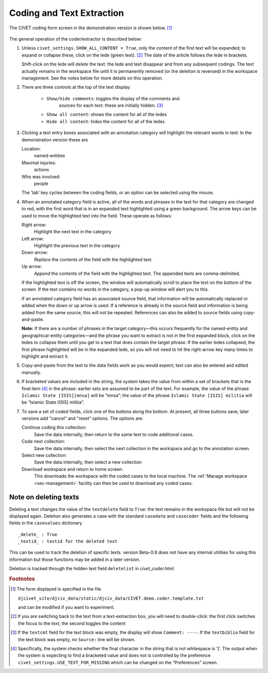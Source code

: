 ***************************
Coding and Text Extraction
***************************

The CIVET coding form screen in the demonstration version is shown below. [#f1]_

.. figure:: civetcoder.png
   :width: 80%
   :alt: CIVET Coder

The general operation of the coder/extractor is described below:

#. Unless ``civet_settings.SHOW_ALL_CONTENT = True``, only the content 
   of the first text will be expanded; to expand or collapse these,
   click on the lede (green text). [#f2]_ The date of the 
   article follows the lede in brackets.
   
   Shift-click on the lede will *delete* the text: the lede and text 
   disappear and from any subsequent codings. The text actually remains 
   in the workspace file until it is permanently removed (or the 
   deletion is reversed) in the workspace management. See the notes
   below for more details on this operation.
   
#. There are three controls at the top of the text display:

    - ``Show/hide comments``: toggles the display of the comments and 
        sources for each text: these are initially hidden.  [#f3]_ 
       
    - ``Show all content``: shows the content for all of the ledes
       
    - ``Hide all content``: hides the content for all of the ledes
              

#. Clicking a text entry boxes associated with an annotation category
   will highlight the relevant words in text: In the demonstration
   version these are

   Location:
       named-entities

   Maximal injuries:
       actions

   Who was involved:
       people

   The ‘tab’ key cycles between the coding fields, or an option can be
   selected using the mouse.

#. When an annotated category field is active, all of the words and
   phrases in the text for that category are changed to red, with the
   first word that is in an expanded text highlighted using a green 
   background. The arrow keys can
   be used to move the highlighted text into the field. These operate as
   follows:

   Right arrow:
       Highlight the next text in the category

   Left arrow:
       Highlight the previous text in the category

   Down arrow:
       *Replace* the contents of the field with the highlighted
       text. 

   Up arrow:
       *Append* the contents of the field with the highlighted text.
       The appended texts are comma-delimited.
       
   If the highlighted text is off the screen, the window will automatically 
   scroll to place the text on the bottom of the screen. If the text 
   contains no words in the category, a pop-up window will alert you
   to this.
   
   If an annotated category field has an associated source field, that 
   information will be automatically replaced or added when the down 
   or up arrow is used. If a reference is already in the source field 
   and information is being added from the same source, this will not 
   be repeated. References can also be added to source fields using
   copy-and-paste. 
   
   **Note:** If there are a number of phrases in the target category—this occurs 
   frequently for the named-entity and geographical-entity categories—and 
   the phrase you want to extract is not in the first
   expanded block, click on the ledes to collapse them until you get 
   to a text that does contain the target phrase. If the earlier ledes 
   collapsed, the first phrase highlighted will be in the expanded 
   lede, so you will not need to hit the right-arrow key many times 
   to highlight and extract it. 

#. Copy-and-paste from the text to the data fields work as you would
   expect; text can also be entered and edited manually.

#. If bracketed values are included in the string, the system takes
   the value from within a set of brackets that is the final item [#f4]_
   in the phrase: earlier sets are
   assumed to be part of the text. For example, the value of the
   phrase ``Islamic State [ISIS][mnsa]`` will be “mnsa”; the value 
   of the phrase ``Islamic State [ISIS] militia`` will be 
   “Islamic State [ISIS] militia”.

#. To save a set of coded fields, click one of the buttons along the
   bottom. At present, all three buttons save; later versions add
   "cancel“ and "reset” options. The options are:

   Continue coding this collection:
       Save the data internally, then return to the same text to code
       additional cases.

   Code next collection:
       Save the data internally, then select the next collection in the
       workspace and go to the annotation screen.

   Select new collection:
       Save the data internally, then select a new collection

   Download workspace and return to home screen:
        This downloads the workspace with the coded cases to the local
        machine. The :ref:`Manage workspace <sec-management>` facility  can then be used to download any coded cases.

Note on deleting texts
----------------------

Deleting a text changes the value of the ``textdelete`` field to 
``True``: the text remains in the workspace file but will not be
displayed again. Deletion also generates a case with the standard
``casedate`` and ``casecoder`` fields and the following fields in the
``casevalues`` dictionary

::

_delete_ : True
_textid_ : textid for the deleted text

This can be used to track the deletion of specific texts. version
Beta-0.9 does not have any internal utilities for using this 
information but those functions may be added in a later version.

Deletion is tracked through the hidden text field ``deletelist`` 
in *civet_coder.html.*
    

.. rubric:: Footnotes

.. [#f1]
   The form displayed is specified in the file
   
   ``djcivet_site/djciv_data/static/djciv_data/CIVET.demo.coder.template.txt``
   
   and can be modified if you want to experiment.

.. [#f2]
   If you are switching back to the text from a text-extraction box,
   you will need to double-click: the first click switches the focus
   to the text; the second toggles the content

.. [#f3]
   If the ``textcmt`` field for the text block was empty, the display will show 
   ``Comment: ----``. If the ``textbiblio`` field for the text block was empty,
   no ``Source:`` line will be shown.

.. [#f4]
   Specifically, the system checks whether the final character in the
   string that is not whitespace is ‘]’. The output when the system is
   expecting to find a bracketed value and does not is controlled by
   the preference ``civet_settings.USE_TEXT_FOR_MISSING`` which can be 
   changed on the “Preferences” screen.

   


